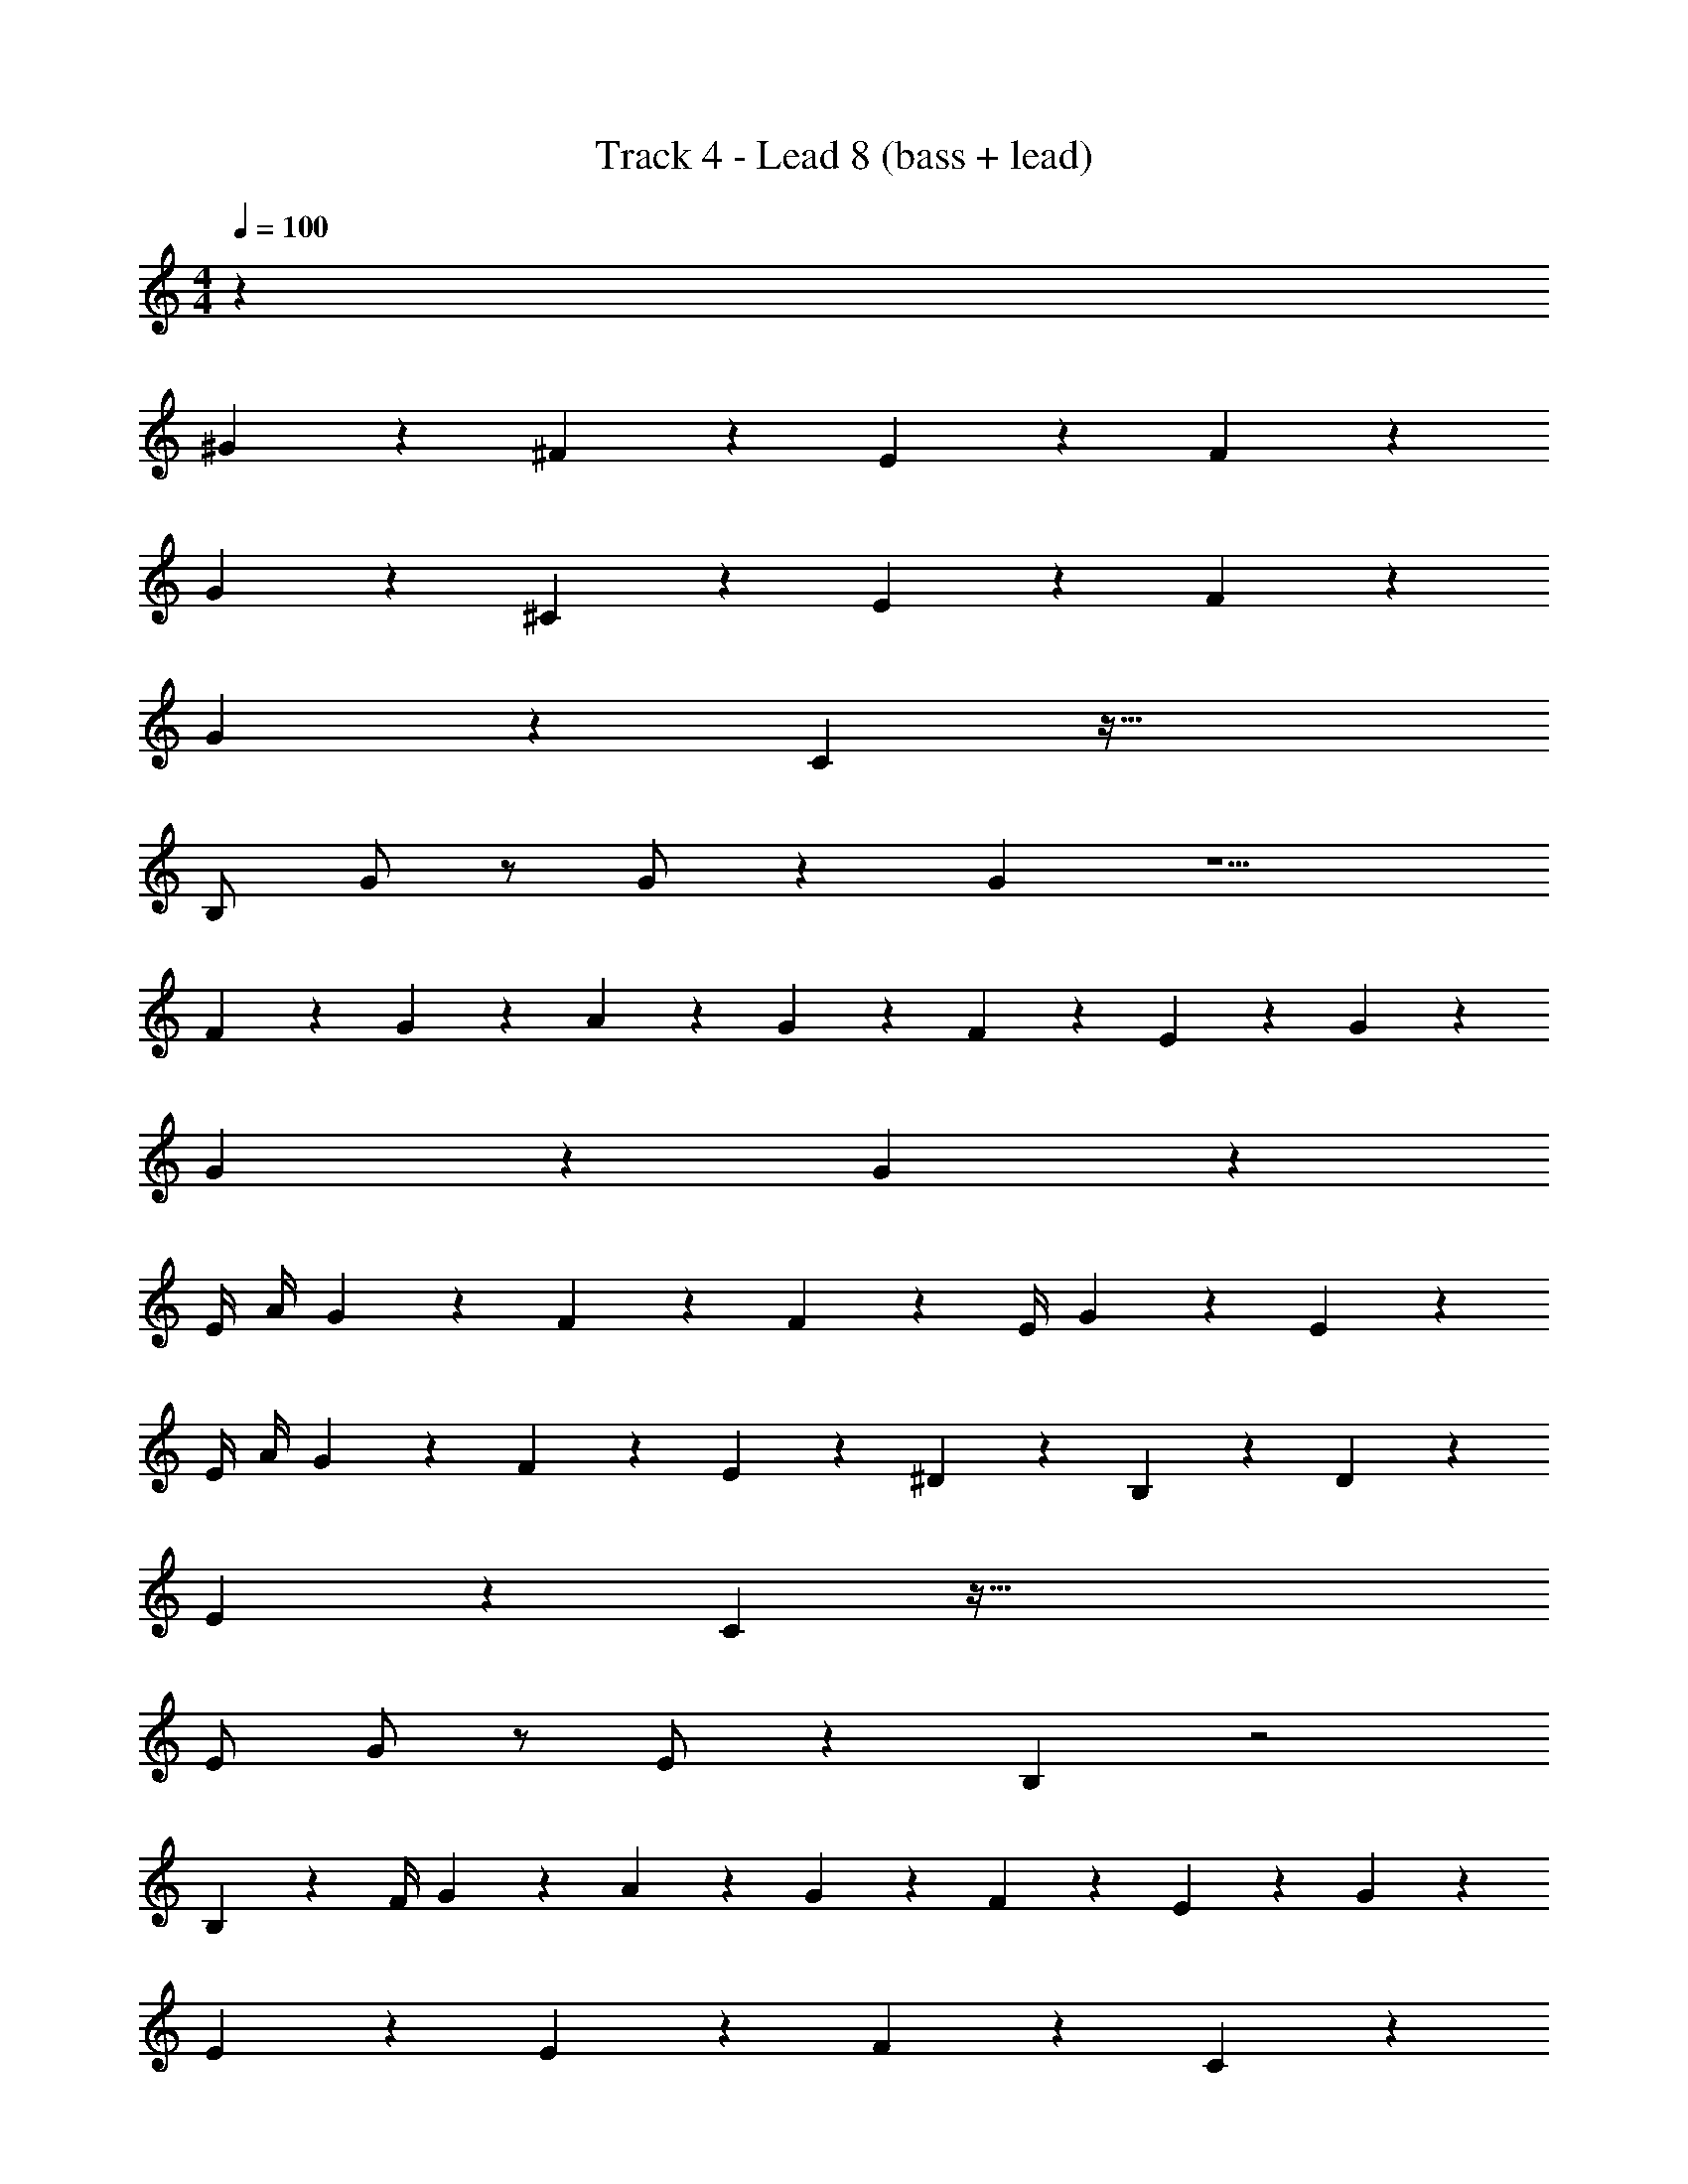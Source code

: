 X: 1
T: Track 4 - Lead 8 (bass + lead)
Z: ABC Generated by Starbound Composer v0.8.7
L: 1/4
M: 4/4
Q: 1/4=100
K: C
z163/24 
^G95/96 z/96 ^F95/96 z97/96 E83/168 z/168 F83/168 z/168 
G95/96 z/96 ^C95/96 z97/96 E83/168 z/168 F83/168 z/168 
G95/96 z/96 C95/96 z81/32 
B,/ G/ z/ G/ z39/80 G59/120 z5/ 
F83/168 z/168 G83/168 z/168 A83/168 z/168 G83/168 z/168 F83/168 z/168 E83/168 z3/112 G67/144 z47/90 
G9/20 z13/24 G11/24 z79/24 
E/4 A/4 G83/168 z/168 F83/168 z/168 F83/168 z/168 E/4 G83/168 z/168 E83/168 z127/168 
E/4 A/4 G83/168 z/168 F83/168 z/168 E83/168 z/168 ^D83/168 z127/168 B,83/168 z/168 D95/96 z/96 
E95/96 z/96 C119/96 z217/32 
E/ G/ z/ E/ z39/80 B,59/120 z2 
B,83/168 z/168 F/4 G83/168 z/168 A71/96 z/96 G83/168 z/168 F83/168 z/168 E83/168 z/168 G83/168 z85/168 
E95/96 z/96 E95/96 z/96 F95/96 z/96 C95/96 z49/96 
F83/168 z/168 A83/168 z/168 G83/168 z/168 F83/168 z/168 E/4 G83/168 z/168 E83/168 z43/168 E/4 F83/168 z43/168 
A83/168 z/168 G83/168 z/168 F83/168 z/168 E83/168 z/168 D83/168 z/168 B,83/168 z85/168 B,83/168 z/168 
D/4 C83/168 z/168 E71/96 z/96 C95/96 z721/96 
B95/96 z/96 G95/96 z/96 F83/168 z/168 E83/168 z85/168 B95/96 z/96 
B83/168 z/168 G83/168 z/168 G83/168 z/168 F83/168 z/168 E83/168 z/168 E83/168 z/168 F83/168 z/168 G83/168 z/168 
E/4 E83/168 z127/168 G83/168 z/168 E/4 E71/96 z/96 F83/168 z/168 F83/168 z/168 
F83/168 z/168 F83/168 z/168 F83/168 z/168 F83/168 z/168 C/4 E95/96 z25/96 B95/96 z/96 
G95/96 z/96 F83/168 z/168 E83/168 z85/168 B95/96 z/96 B83/168 z/168 
G83/168 z/168 G83/168 z/168 F83/168 z/168 E83/168 z/168 E83/168 z/168 F83/168 z/168 G95/96 z/96 
C95/96 z/96 E83/168 z/168 F83/24 z43/24 
E/4 E119/96 z169/96 G95/96 z/96 
F95/96 z97/96 E83/168 z/168 F83/168 z/168 G95/96 z/96 
C95/96 z97/96 E83/168 z/168 F83/168 z/168 G95/96 z/96 
C95/96 z289/96 
G83/168 z85/168 G83/168 z85/168 G83/168 z/168 F/4 E71/96 z/96 B,95/96 z49/96 
F83/168 z/168 G83/168 z/168 A83/168 z/168 G83/168 z/168 F83/168 z/168 E83/168 z/168 G95/96 z/96 
E95/96 z/96 E71/96 z/96 F71/96 z/96 F83/168 z/168 E95/96 z73/96 
E/4 A83/168 z/168 G83/168 z/168 F83/168 z/168 E/4 G83/168 z/168 E83/168 z169/168 
E/4 A83/168 z/168 G83/168 z/168 F83/168 z/168 E/4 D83/168 z/168 B,83/168 z127/168 B,83/168 z/168 
D95/96 z3/160 E119/120 C23/24 z25/24 
E23/24 z25/24 G71/96 z/96 G71/96 z/96 G83/168 z/168 
G/4 F/4 E83/168 z85/168 E83/168 z/168 G95/96 z/96 E95/96 z/96 
B,95/96 z145/96 B,83/168 z/168 F83/168 z/168 G83/168 z/168 
A83/168 z/168 G83/168 z/168 F83/168 z/168 E83/168 z/168 G71/72 z/72 E95/96 z/96 
E95/96 z/96 F95/96 z/96 C95/96 z97/96 
A83/168 z/168 G/4 F83/168 z/168 E83/168 z/168 G97/120 z53/120 F/4 G71/96 z/96 
A83/168 z/168 G83/168 z/168 F83/168 z/168 E/4 G83/168 z/168 F83/168 z43/168 F/4 z5/168 G51/70 z/80 
[z39/80A/] [z77/160G59/120] [z15/32F143/288] E15/28 z/70 E119/120 C83/168 z/168 E95/96 z/96 
F95/96 z/96 F83/168 z/168 G/4 F/4 E107/72 z145/72 
B95/96 z/96 G95/96 z/96 F83/168 z/168 E83/168 z85/168 B95/96 z/96 
B83/168 z/168 G83/168 z/168 G83/168 z/168 F83/168 z/168 E83/168 z/168 E83/168 z/168 F83/168 z/168 G83/168 z/168 
E/4 E83/168 z127/168 G83/168 z/168 E/4 E71/96 z/96 F83/168 z/168 F83/168 z/168 
F83/168 z/168 F83/168 z/168 F83/168 z/168 F83/168 z/168 C/4 E95/96 z25/96 B95/96 z/96 
G95/96 z/96 F83/168 z/168 E83/168 z85/168 B95/96 z/96 B83/168 z/168 
G83/168 z/168 G83/168 z/168 F83/168 z/168 E83/168 z/168 E83/168 z/168 F83/168 z/168 G95/96 z/96 
C95/96 z/96 E83/168 z/168 F83/24 z43/24 
E/4 E83/168 z/168 G83/168 z/168 G83/168 z/168 G83/168 z/168 G/4 G83/168 z/168 G83/168 z127/168 
F83/168 z/168 E/4 F71/96 z/96 E83/168 z/168 F83/168 z/168 F/4 B83/168 z/168 B83/168 z/168 G71/96 z/96 
G/4 G83/168 z/168 F83/168 z/168 G71/96 z/96 G/4 G71/96 z/96 E/4 F/4 G83/168 z/168 
E/4 E83/168 z/168 F83/168 z/168 G83/168 z/168 E83/168 z/168 E13/24 z5/24 E/4 E/4 z/ 
G/4 G/4 G/4 G83/168 z/168 B83/168 z/168 B83/168 z/168 B83/168 z/168 B83/168 z/168 F83/168 z85/168 
E/4 F83/168 z/168 E/4 F83/168 z/168 E83/168 z/168 G83/168 z/168 E/4 E83/168 z/168 C83/168 z127/168 
C/4 E/4 F/4 G83/168 z/168 E/4 E83/168 z/168 F83/168 z/168 E83/168 z127/168 F71/96 z/96 
E83/168 z295/168 B95/96 z/96 G95/96 z/96 
F83/168 z/168 E83/168 z85/168 B95/96 z/96 B83/168 z/168 G83/168 z/168 G83/168 z/168 
F83/168 z/168 E83/168 z/168 E83/168 z/168 F83/168 z/168 G83/168 z/168 E/4 E83/168 z127/168 
G83/168 z/168 E/4 E71/96 z/96 F83/168 z/168 F83/168 z/168 F83/168 z/168 F83/168 z/168 F83/168 z/168 
F83/168 z/168 C/4 E95/96 z25/96 B95/96 z/96 G95/96 z/96 
F83/168 z/168 E83/168 z85/168 B95/96 z/96 B83/168 z/168 G83/168 z/168 G83/168 z/168 
F83/168 z/168 E83/168 z/168 E83/168 z/168 F83/168 z/168 G95/96 z/96 C95/96 z/96 
E83/168 z/168 F95/96 z/96 F83/24 z/20 
E7/10 z7/24 B95/96 z/96 G95/96 z/96 F83/168 z/168 E83/168 z85/168 
B95/96 z/96 B83/168 z/168 G83/168 z/168 G83/168 z/168 F83/168 z/168 E83/168 z/168 E83/168 z/168 
F83/168 z/168 G71/72 z/45 [z119/120C] E83/168 z/168 F95/96 z/96 
F179/72 z109/72 
E/4 E89/72 z145/72 G95/96 z/96 
F95/96 z97/96 E83/168 z/168 F83/168 z/168 G95/96 z/96 
C95/96 z97/96 E83/168 z/168 F83/168 z/168 G95/96 z/96 
C95/96 z241/96 E/4 E89/72 z145/72 
G95/96 z/96 F95/96 z97/96 E83/168 z/168 F83/168 z/168 
G95/96 z/96 C95/96 z97/96 E83/168 z/168 F83/168 z/168 
G95/96 z/96 C95/96 z241/96 
E/4 E71/96 
